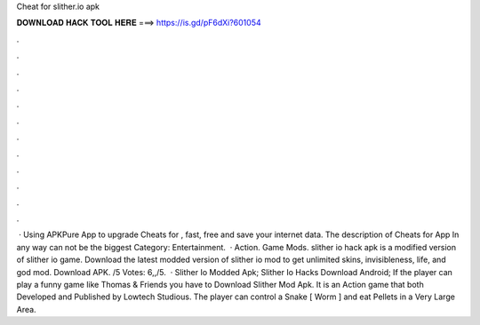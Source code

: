 Cheat for slither.io apk

𝐃𝐎𝐖𝐍𝐋𝐎𝐀𝐃 𝐇𝐀𝐂𝐊 𝐓𝐎𝐎𝐋 𝐇𝐄𝐑𝐄 ===> https://is.gd/pF6dXi?601054

.

.

.

.

.

.

.

.

.

.

.

.

 · Using APKPure App to upgrade Cheats for , fast, free and save your internet data. The description of Cheats for  App In any way can not be the biggest Category: Entertainment.  · Action. Game Mods. slither io hack apk is a modified version of slither io game. Download the latest modded version of slither io mod to get unlimited skins, invisibleness, life, and god mod. Download APK. /5 Votes: 6,,/5.  · Slither Io Modded Apk; Slither Io Hacks Download Android; If the player can play a funny game like Thomas & Friends you have to Download Slither Mod Apk. It is an Action game that both Developed and Published by Lowtech Studious. The player can control a Snake [ Worm ] and eat Pellets in a Very Large Area.
